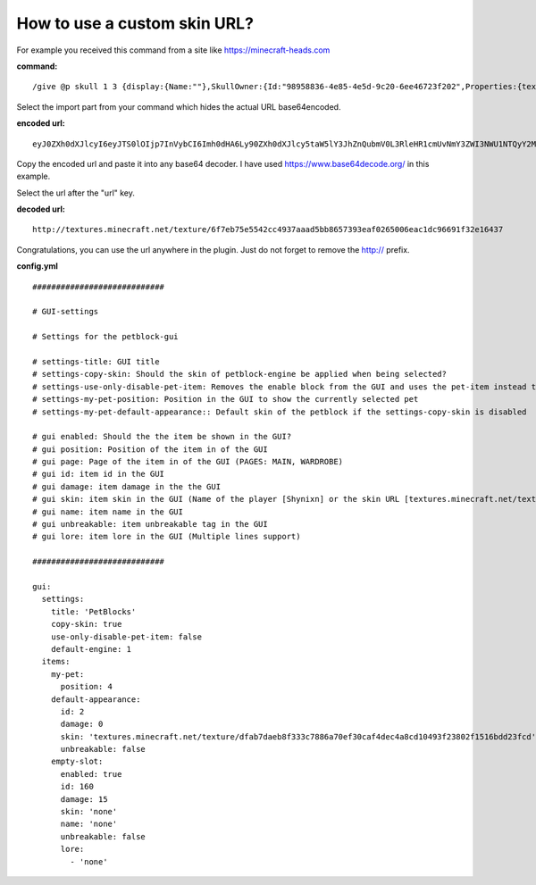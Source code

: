 How to use a custom skin URL?
=============================

For example you received this command from a site like https://minecraft-heads.com

**command:**
::
  /give @p skull 1 3 {display:{Name:""},SkullOwner:{Id:"98958836-4e85-4e5d-9c20-6ee46723f202",Properties:{textures:[{Value:"eyJ0ZXh0dXJlcyI6eyJTS0lOIjp7InVybCI6Imh0dHA6Ly90ZXh0dXJlcy5taW5lY3JhZnQubmV0L3RleHR1cmUvNmY3ZWI3NWU1NTQyY2M0OTM3YWFhZDViYjg2NTczOTNlYWYwMjY1MDA2ZWFjMWRjOTY2OTFmMzJlMTY0MzcifX19"}]}}}


Select the import part from your command which hides the actual URL base64encoded.

**encoded url:**
::
  eyJ0ZXh0dXJlcyI6eyJTS0lOIjp7InVybCI6Imh0dHA6Ly90ZXh0dXJlcy5taW5lY3JhZnQubmV0L3RleHR1cmUvNmY3ZWI3NWU1NTQyY2M0OTM3YWFhZDViYjg2NTczOTNlYWYwMjY1MDA2ZWFjMWRjOTY2OTFmMzJlMTY0MzcifX19

Copy the encoded url and paste it into any base64 decoder. I have used https://www.base64decode.org/ in this example.

.. image:: ../_static/images/faq1.png


Select the url after the "url" key.

**decoded url:**
::
  http://textures.minecraft.net/texture/6f7eb75e5542cc4937aaad5bb8657393eaf0265006eac1dc96691f32e16437


Congratulations, you can use the url anywhere in the plugin. Just do not forget to remove the http:// prefix.


**config.yml**
::
    ############################

    # GUI-settings

    # Settings for the petblock-gui

    # settings-title: GUI title
    # settings-copy-skin: Should the skin of petblock-engine be applied when being selected?
    # settings-use-only-disable-pet-item: Removes the enable block from the GUI and uses the pet-item instead to spawn the pet.
    # settings-my-pet-position: Position in the GUI to show the currently selected pet
    # settings-my-pet-default-appearance:: Default skin of the petblock if the settings-copy-skin is disabled

    # gui enabled: Should the the item be shown in the GUI?
    # gui position: Position of the item in of the GUI
    # gui page: Page of the item in of the GUI (PAGES: MAIN, WARDROBE)
    # gui id: item id in the GUI
    # gui damage: item damage in the the GUI
    # gui skin: item skin in the GUI (Name of the player [Shynixn] or the skin URL [textures.minecraft.net/texture/797884d451dc7b7729de2076cd6c4912865ade70391d1ccec3e95fb39f8c5e1])
    # gui name: item name in the GUI
    # gui unbreakable: item unbreakable tag in the GUI
    # gui lore: item lore in the GUI (Multiple lines support)

    ############################

    gui:
      settings:
        title: 'PetBlocks'
        copy-skin: true
        use-only-disable-pet-item: false
        default-engine: 1
      items:
        my-pet:
          position: 4
        default-appearance:
          id: 2
          damage: 0
          skin: 'textures.minecraft.net/texture/dfab7daeb8f333c7886a70ef30caf4dec4a8cd10493f23802f1516bdd23fcd'
          unbreakable: false
        empty-slot:
          enabled: true
          id: 160
          damage: 15
          skin: 'none'
          name: 'none'
          unbreakable: false
          lore:
            - 'none'

